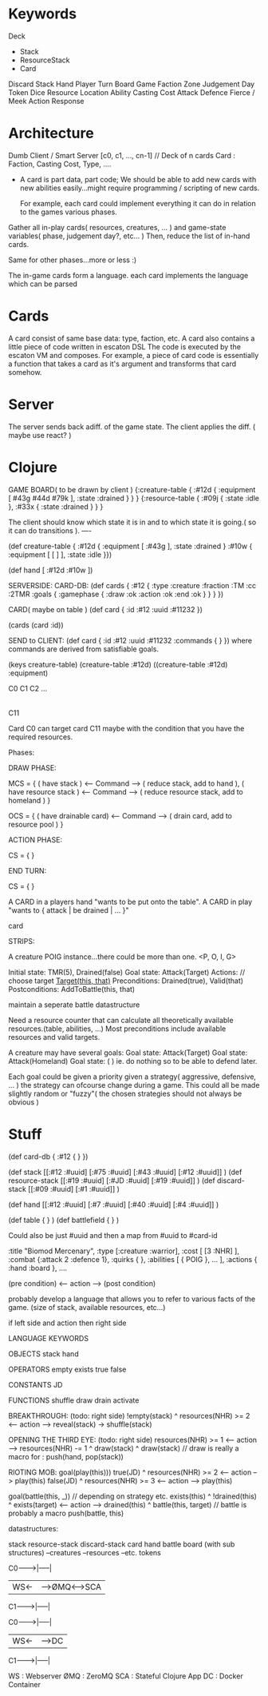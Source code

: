 * Keywords
  Deck
  - Stack
  - ResourceStack
  - Card
  Discard Stack
  Hand
  Player
  Turn
  Board
  Game
  Faction
  Zone
  Judgement Day
  Token
  Dice
  Resource
  Location
  Ability
  Casting Cost
  Attack
  Defence
  Fierce / Meek
  Action
  Response

* Architecture
  Dumb Client / Smart Server
  [c0, c1, ..., cn-1] // Deck of n cards
  Card : Faction, Casting Cost, Type, ....
  - A card is part data, part code; We should be able to add new cards
    with new abilities easily...might require programming / scripting of new cards.

    For example, each card could implement everything it can do
    in relation to the games various phases.


Gather all in-play cards( resources, creatures, ... ) and game-state variables( phase, judgement day?, etc... )
Then, reduce the list of in-hand cards.

Same for other phases...more or less :)


The in-game cards form a language. each card implements the language
which can be parsed

* Cards
  A card consist of same base data: type, faction, etc.
  A card also contains a little piece of code written in escaton DSL
  The code is executed by the escaton VM and composes.
  For example, a piece of card code is essentially a function
  that takes a card as it's argument and transforms that card somehow.
  
* Server
  The server sends back adiff. of the game state.
  The client applies the diff. ( maybe use react? )


* Clojure
  GAME BOARD( to be drawn by client )
  {:creature-table { :#12d { :equipment [ #43g #44d #79k ], :state :drained } } }
  {:resource-table { :#09j { :state :idle }, :#33x { :state :drained }  } }

  The client should know which state it is in and
  to which state it is going.( so it can do transitions ).
  ----

  (def creature-table { :#12d { :equipment [ :#43g ], :state :drained }
                        :#10w { :equipment [ [ ] ],   :state :idle }})
  
  (def hand [ :#12d :#10w ])


  

   SERVERSIDE:
     CARD-DB:
     (def cards { :#12 { :type :creature :fraction :TM :cc :2TMR :goals { :gamephase { :draw :ok :action :ok :end :ok } } } }) 
   
     CARD( maybe on table )
     (def card { :id :#12 :uuid :#11232  })

  (cards (card :id))

   SEND to CLIENT:
  (def card { :id :#12 :uuid :#11232 :commands { } })
  where commands are derived from satisfiable goals.




  (keys creature-table)
  (creature-table :#12d)
  ((creature-table :#12d) :equipment)
  



 C0 C1 C2 ...
 |
 |
C11

Card C0 can target card C11 maybe with the condition that you have the required resources.


Phases:
  
DRAW PHASE:

MCS = { ( have stack ) <-- Command --> ( reduce stack, add to hand  ),
        ( have resource stack ) <-- Command --> ( reduce resource stack, add to homeland  ) }

OCS = { ( have drainable card) <-- Command --> ( drain card, add to resource pool )  }

ACTION PHASE:

CS = {   }

END TURN:

CS = {  }



A CARD in a players hand "wants to be put onto the table".
A CARD in play "wants to { attack | be drained | ... }"


card


STRIPS:

A creature POIG instance...there could be more than one.
<P, O, I, G>




Initial state: TMR(5), Drained(false)
Goal state:    Attack(Target)
Actions:
 // choose target
 _Target(this, that)_
 Preconditions:  Drained(true), Valid(that)
 Postconditions: AddToBattle(this, that)

maintain a seperate battle datastructure



Need a resource counter that can calculate all theoretically available resources.(table, abilities, ...)
Most preconditions include available resources and valid targets.


A creature may have several goals:
Goal state:    Attack(Target)
Goal state:    Attack(Homeland)
Goal state:    ( ) ie. do nothing so to be able to defend later.

Each goal could be given a priority given a strategy( aggressive, defensive, ... )
the strategy can ofcourse change during a game. 
This could all be made slightly random or "fuzzy"( the chosen strategies should not always be obvious )



* Stuff
(def card-db { :#12 { } })

(def stack [[:#12 :#uuid] [:#75 :#uuid] [:#43 :#uuid] [:#12 :#uuid]] )
(def resource-stack [[:#19 :#uuid] [:#JD :#uuid] [:#19 :#uuid]] )
(def discard-stack [[:#09 :#uuid] [:#1 :#uuid]] )

(def hand [[:#12 :#uuid] [:#7 :#uuid] [:#40 :#uuid] [:#4 :#uuid]] )

(def table { } )
(def battlefield { } )


Could also be just #uuid and then a map from #uuid to #card-id

:title "Biomod Mercenary", 
:type [:creature :warrior], 
:cost [ [3 :NHR] ],
:combat {:attack 2 :defence 1},
:quirks {  },
:abilities [
  { POIG }, ...
],
:actions {
  :hand 
  :board
},
....


(pre condition) <-- action --> (post condition)

probably develop a language that allows you to refer to various facts of the game. (size of stack, available resources, etc...)


  
if left side and action then right side

LANGUAGE KEYWORDS

OBJECTS
stack
hand


OPERATORS
empty
exists
true
false

CONSTANTS
JD

FUNCTIONS
shuffle
draw
drain
activate


BREAKTHROUGH: (todo: right side)
  !empty(stack) ^ resources(NHR) >= 2 <-- action --> reveal(stack) -> shuffle(stack)

OPENING THE THIRD EYE: (todo: right side)
  resources(NHR) >= 1 <-- action --> resources(NHR) -= 1 ^ draw(stack) ^ draw(stack) // draw is really a macro for : push(hand, pop(stack))

RIOTING MOB:
  goal(play(this)))
    true(JD)  ^ resources(NHR) >= 2 <-- action --> play(this)    
    false(JD) ^ resources(NHR) >= 3 <-- action --> play(this) 
  
  goal(battle(this, _)) // depending on strategy etc.
  exists(this) ^ !drained(this) ^ exists(target) <-- action --> drained(this) ^ battle(this, target) // battle is probably a macro push(battle, this)



datastructures:

stack
resource-stack
discard-stack
card
hand
battle
board (with sub structures)
--creatures
--resources
--etc.
tokens

C0------->|-----|
          | WS<-|---->ØMQ<---->SCA 
C1------->|-----|



C0------->|-----|
          | WS<-|---->DC
C1------->|-----|


WS  : Webserver
ØMQ : ZeroMQ
SCA : Stateful Clojure App
DC  : Docker Container
